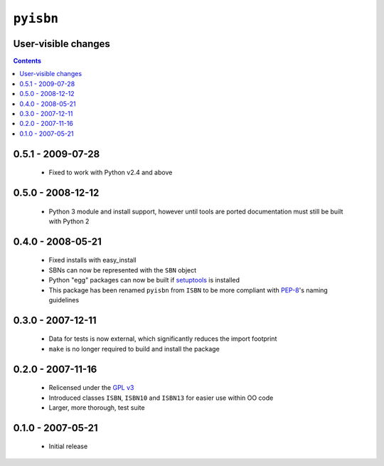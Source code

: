 ``pyisbn``
==========

User-visible changes
--------------------

.. contents::

0.5.1 - 2009-07-28
------------------

    * Fixed to work with Python v2.4 and above

0.5.0 - 2008-12-12
------------------

    * Python 3 module and install support, however until tools are
      ported documentation must still be built with Python 2

0.4.0 - 2008-05-21
------------------

    * Fixed installs with easy_install
    * SBNs can now be represented with the ``SBN`` object
    * Python "egg" packages can now be built if setuptools_ is installed
    * This package has been renamed ``pyisbn`` from ``ISBN`` to be more
      compliant with PEP-8_'s naming guidelines

.. _PEP-8: http://www.python.org/dev/peps/pep-0008/
.. _setuptools: http://peak.telecommunity.com/DevCenter/setuptools

0.3.0 - 2007-12-11
------------------

    * Data for tests is now external, which significantly reduces the
      import footprint
    * ``make`` is no longer required to build and install the package

0.2.0 - 2007-11-16
------------------

    * Relicensed under the `GPL v3`_
    * Introduced classes ``ISBN``, ``ISBN10`` and ``ISBN13`` for easier
      use within OO code
    * Larger, more thorough, test suite

.. _GPL v3: http://www.gnu.org/licenses/

0.1.0 - 2007-05-21
------------------

    * Initial release

..
    :vim: set ft=rst ts=4 sw=4 et:

